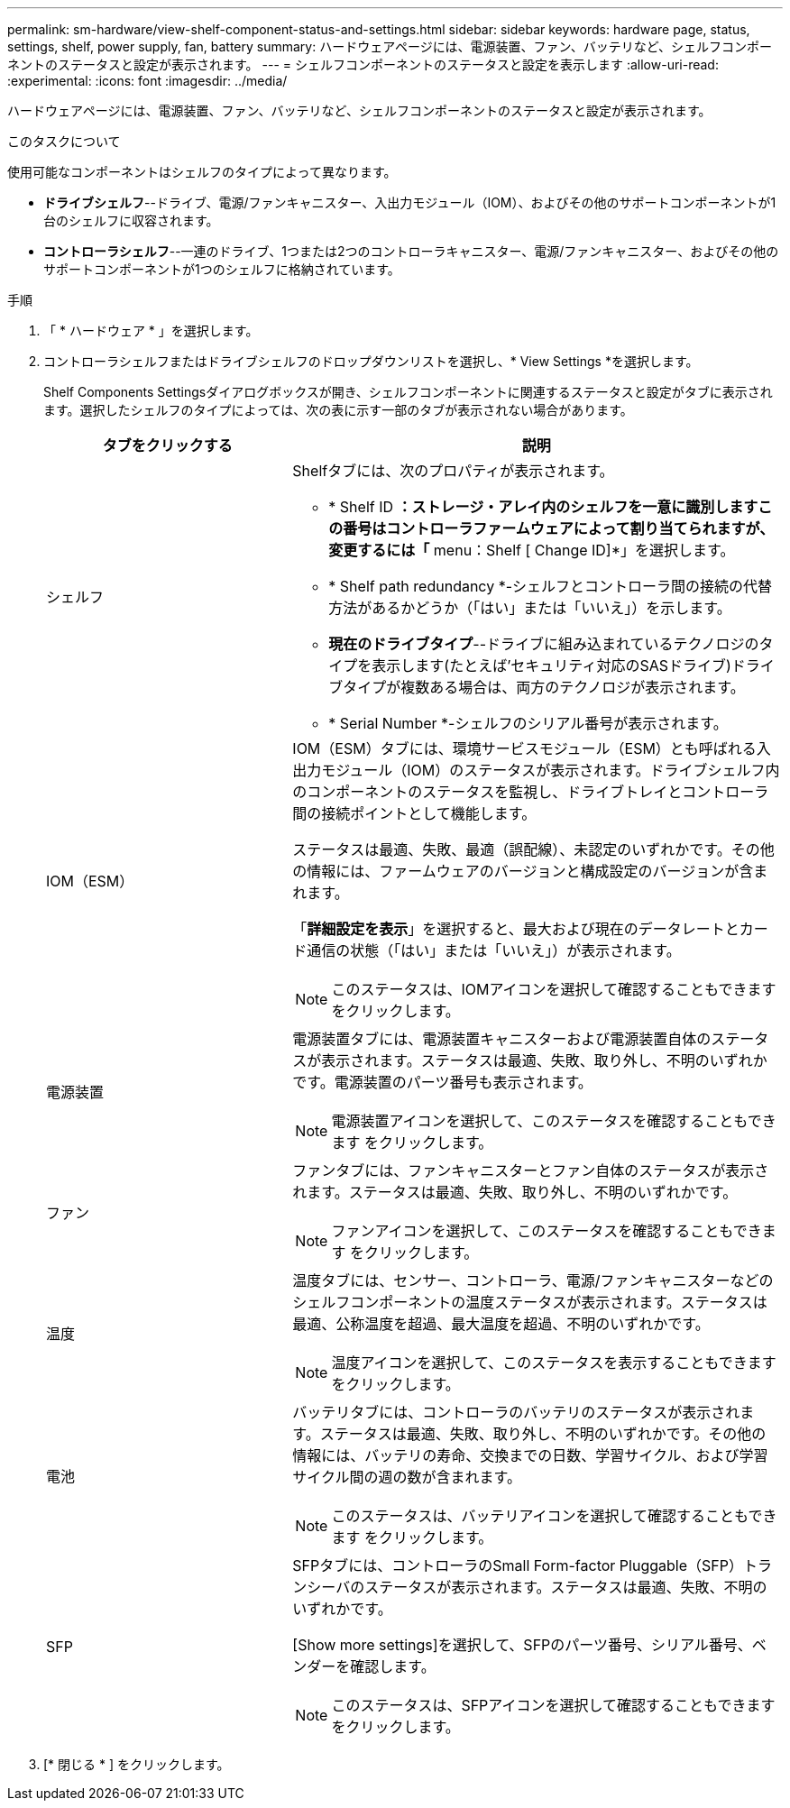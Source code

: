 ---
permalink: sm-hardware/view-shelf-component-status-and-settings.html 
sidebar: sidebar 
keywords: hardware page, status, settings, shelf, power supply, fan, battery 
summary: ハードウェアページには、電源装置、ファン、バッテリなど、シェルフコンポーネントのステータスと設定が表示されます。 
---
= シェルフコンポーネントのステータスと設定を表示します
:allow-uri-read: 
:experimental: 
:icons: font
:imagesdir: ../media/


[role="lead"]
ハードウェアページには、電源装置、ファン、バッテリなど、シェルフコンポーネントのステータスと設定が表示されます。

.このタスクについて
使用可能なコンポーネントはシェルフのタイプによって異なります。

* *ドライブシェルフ*--ドライブ、電源/ファンキャニスター、入出力モジュール（IOM）、およびその他のサポートコンポーネントが1台のシェルフに収容されます。
* *コントローラシェルフ*--一連のドライブ、1つまたは2つのコントローラキャニスター、電源/ファンキャニスター、およびその他のサポートコンポーネントが1つのシェルフに格納されています。


.手順
. 「 * ハードウェア * 」を選択します。
. コントローラシェルフまたはドライブシェルフのドロップダウンリストを選択し、* View Settings *を選択します。
+
Shelf Components Settingsダイアログボックスが開き、シェルフコンポーネントに関連するステータスと設定がタブに表示されます。選択したシェルフのタイプによっては、次の表に示す一部のタブが表示されない場合があります。

+
[cols="2a,4a"]
|===
| タブをクリックする | 説明 


 a| 
シェルフ
 a| 
Shelfタブには、次のプロパティが表示されます。

** * Shelf ID *：ストレージ・アレイ内のシェルフを一意に識別しますこの番号はコントローラファームウェアによって割り当てられますが、変更するには「* menu：Shelf [ Change ID]*」を選択します。
** * Shelf path redundancy *-シェルフとコントローラ間の接続の代替方法があるかどうか（「はい」または「いいえ」）を示します。
** *現在のドライブタイプ*--ドライブに組み込まれているテクノロジのタイプを表示します(たとえば'セキュリティ対応のSASドライブ)ドライブタイプが複数ある場合は、両方のテクノロジが表示されます。
** * Serial Number *-シェルフのシリアル番号が表示されます。




 a| 
IOM（ESM）
 a| 
IOM（ESM）タブには、環境サービスモジュール（ESM）とも呼ばれる入出力モジュール（IOM）のステータスが表示されます。ドライブシェルフ内のコンポーネントのステータスを監視し、ドライブトレイとコントローラ間の接続ポイントとして機能します。

ステータスは最適、失敗、最適（誤配線）、未認定のいずれかです。その他の情報には、ファームウェアのバージョンと構成設定のバージョンが含まれます。

「*詳細設定を表示*」を選択すると、最大および現在のデータレートとカード通信の状態（「はい」または「いいえ」）が表示されます。

[NOTE]
====
このステータスは、IOMアイコンを選択して確認することもできます image:../media/sam1130-ss-hardware-iom-icon.gif[""]をクリックします。

====


 a| 
電源装置
 a| 
電源装置タブには、電源装置キャニスターおよび電源装置自体のステータスが表示されます。ステータスは最適、失敗、取り外し、不明のいずれかです。電源装置のパーツ番号も表示されます。

[NOTE]
====
電源装置アイコンを選択して、このステータスを確認することもできます image:../media/sam1130-ss-hardware-power-icon.gif[""]をクリックします。

====


 a| 
ファン
 a| 
ファンタブには、ファンキャニスターとファン自体のステータスが表示されます。ステータスは最適、失敗、取り外し、不明のいずれかです。

[NOTE]
====
ファンアイコンを選択して、このステータスを確認することもできます image:../media/sam1130-ss-hardware-fan-icon.gif[""]をクリックします。

====


 a| 
温度
 a| 
温度タブには、センサー、コントローラ、電源/ファンキャニスターなどのシェルフコンポーネントの温度ステータスが表示されます。ステータスは最適、公称温度を超過、最大温度を超過、不明のいずれかです。

[NOTE]
====
温度アイコンを選択して、このステータスを表示することもできます image:../media/sam1130-ss-hardware-temp-icon.gif[""]をクリックします。

====


 a| 
電池
 a| 
バッテリタブには、コントローラのバッテリのステータスが表示されます。ステータスは最適、失敗、取り外し、不明のいずれかです。その他の情報には、バッテリの寿命、交換までの日数、学習サイクル、および学習サイクル間の週の数が含まれます。

[NOTE]
====
このステータスは、バッテリアイコンを選択して確認することもできます image:../media/sam1130-ss-hardware-battery-icon.gif[""]をクリックします。

====


 a| 
SFP
 a| 
SFPタブには、コントローラのSmall Form-factor Pluggable（SFP）トランシーバのステータスが表示されます。ステータスは最適、失敗、不明のいずれかです。

[Show more settings]を選択して、SFPのパーツ番号、シリアル番号、ベンダーを確認します。

[NOTE]
====
このステータスは、SFPアイコンを選択して確認することもできます image:../media/sam1130-ss-hardware-sfp-icon.gif[""]をクリックします。

====
|===
. [* 閉じる * ] をクリックします。

